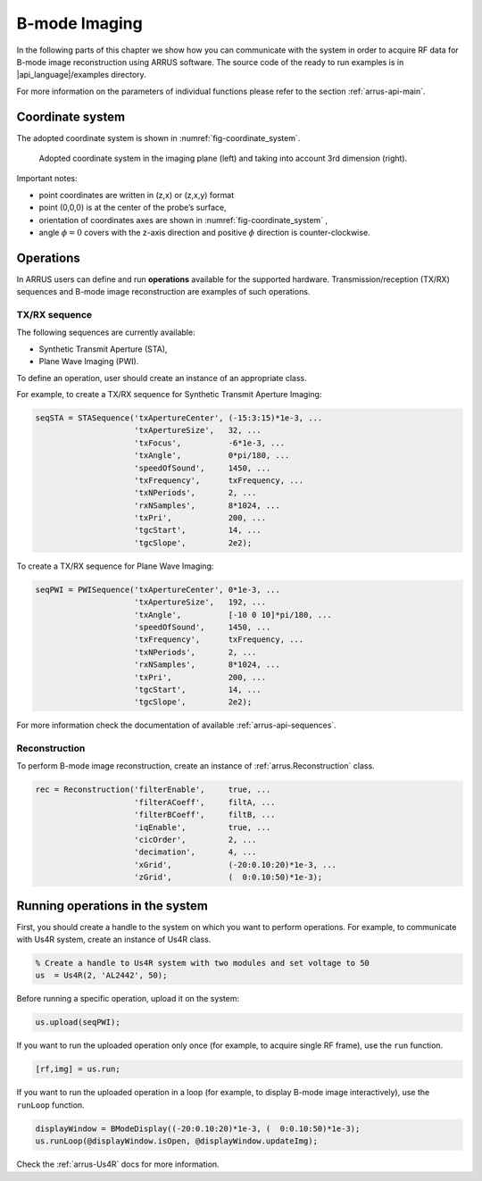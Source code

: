 ==============
B-mode Imaging
==============

In the following parts of this chapter we show how you can communicate with
the system in order to acquire RF data for B-mode image reconstruction using
ARRUS software. The source code of the ready to run examples is in
|api_language|/examples directory.

For more information on the parameters of individual functions please refer
to the section :ref:`arrus-api-main`.

Coordinate system
=================

The adopted coordinate system is shown in :numref:`fig-coordinate_system`.

.. _fig-coordinate_system:
.. figure:: img/coordinate_system.jpeg

     Adopted coordinate system in the imaging plane (left) and taking into
     account 3rd dimension (right).

Important notes:

* point coordinates are written in (z,x) or (z,x,y) format
* point (0,0,0) is at the center of the probe’s surface,
* orientation of coordinates axes are shown in :numref:`fig-coordinate_system` ,
* angle :math:`\phi=0`  covers with the z-axis direction and positive
  :math:`\phi` direction is counter-clockwise.

Operations
==========

In ARRUS users can define and run **operations**  available for the
supported hardware. Transmission/reception (TX/RX) sequences and B-mode image
reconstruction are examples of such operations.

TX/RX sequence
~~~~~~~~~~~~~~

The following sequences are currently available:

* Synthetic Transmit Aperture (STA),
* Plane Wave Imaging (PWI).

To define an operation, user should create an instance of an appropriate
class.

For example, to create a TX/RX sequence for Synthetic Transmit Aperture Imaging:

.. code-block:: matlab

    seqSTA = STASequence('txApertureCenter', (-15:3:15)*1e-3, ...
                         'txApertureSize',   32, ...
                         'txFocus',          -6*1e-3, ...
                         'txAngle',          0*pi/180, ...
                         'speedOfSound',     1450, ...
                         'txFrequency',      txFrequency, ...
                         'txNPeriods',       2, ...
                         'rxNSamples',       8*1024, ...
                         'txPri',            200, ...
                         'tgcStart',         14, ...
                         'tgcSlope',         2e2);

To create a TX/RX sequence for Plane Wave Imaging:

.. code-block:: matlab

    seqPWI = PWISequence('txApertureCenter', 0*1e-3, ...
                         'txApertureSize',   192, ...
                         'txAngle',          [-10 0 10]*pi/180, ...
                         'speedOfSound',     1450, ...
                         'txFrequency',      txFrequency, ...
                         'txNPeriods',       2, ...
                         'rxNSamples',       8*1024, ...
                         'txPri',            200, ...
                         'tgcStart',         14, ...
                         'tgcSlope',         2e2);


For more information check the documentation of available :ref:`arrus-api-sequences`.

Reconstruction
~~~~~~~~~~~~~~

To perform B-mode image reconstruction, create an instance of
:ref:`arrus.Reconstruction` class.

.. code-block:: matlab

    rec = Reconstruction('filterEnable',     true, ...
                         'filterACoeff',     filtA, ...
                         'filterBCoeff',     filtB, ...
                         'iqEnable',         true, ...
                         'cicOrder',         2, ...
                         'decimation',       4, ...
                         'xGrid',            (-20:0.10:20)*1e-3, ...
                         'zGrid',            (  0:0.10:50)*1e-3);

Running operations in the system
=================================

First, you should create a handle to the system on which you want to perform
operations. For example, to communicate with Us4R system, create an instance of
Us4R class.

.. code-block:: matlab

    % Create a handle to Us4R system with two modules and set voltage to 50
    us	= Us4R(2, 'AL2442', 50);

Before running a specific operation, upload it on the system:

.. code-block:: matlab

    us.upload(seqPWI);

If you want to run the uploaded operation only once (for example, to acquire
single RF frame), use the ``run`` function.

.. code-block:: matlab

    [rf,img] = us.run;

If you want to run the uploaded operation in a loop (for example, to display
B-mode image interactively), use the ``runLoop`` function.

.. code-block:: matlab

    displayWindow = BModeDisplay((-20:0.10:20)*1e-3, (  0:0.10:50)*1e-3);
    us.runLoop(@displayWindow.isOpen, @displayWindow.updateImg);

Check the :ref:`arrus-Us4R` docs for more information.
